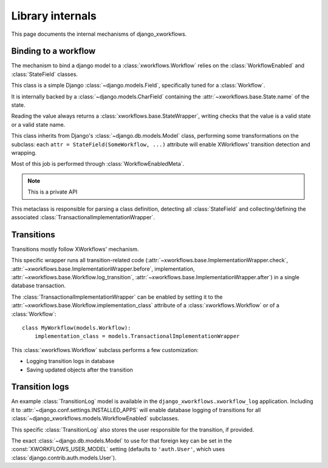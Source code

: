=================
Library internals
=================

.. module:: django_xworkflows.models
    :synopsis: XWorkflows bindings for Django

This page documents the internal mechanisms of django_xworkflows.

Binding to a workflow
=====================

The mechanism to bind a django model to a :class:`xworkflows.Workflow` relies on the :class:`WorkflowEnabled` and :class:`StateField` classes.


.. class:: StateField(django.models.Field)

    This class is a simple Django :class:`~django.models.Field`, specifically tuned for a
    :class:`Workflow`.

    It is internally backed by a :class:`~django.models.CharField`
    containing the :attr:`~xworkflows.base.State.name` of the state.

    Reading the value always returns a :class:`xworkflows.base.StateWrapper`,
    writing checks that the value is a valid state or a valid state name.

    .. attribute:: workflow

        Mandatory; holds the :class:`Workflow` to which this :class:`StateField` relates

    .. attribute:: choices

        The workflow states, as a list of ``(name, title)`` tuples, for use in forms.

    .. attribute:: default

        The name of the inital state of the workflow

    .. attribute:: max_length

        The length of the longest state name in the workflow.

    .. attribute:: blank

        Such a field cannot be blanked (otherwise, the workflow wouldn't have a meaning).

    .. attribute:: null

        Since the field cannot be empty, is cannot be null either.

    .. method:: south_field_triple(self)

        Returns the south description of this field.
        When unfreezing, a fake :class:`Workflow` will be retrieved with the same
        states and initial_state as present at freezing time.

        This allows reading states that no longer exist in the workflow.


.. class:: WorkflowEnabled(models.Model)

    This class inherits from Django's :class:`~django.db.models.Model` class, performing
    some transformations on the subclass: each ``attr = StateField(SomeWorkflow, ...)``
    attribute will enable XWorkflows' transition detection and wrapping.

    Most of this job is performed through :class:`WorkflowEnabledMeta`.

    .. method:: _get_FIELD_display(self, field)

        This method overrides the default django one to retrieve the
        :attr:`~xworkflows.base.State.title` from a :class:`StateField` field.


.. class:: WorkflowEnabledMeta(xworkflows.base.WorkflowEnabledMeta)

    .. note:: This is a private API

    This metaclass is responsible for parsing a class definition, detecting all
    :class:`StateField` and collecting/defining the associated :class:`TransactionalImplementationWrapper`.

    .. method:: _find_workflows(mcs, attrs)

        Collect all :class:`StateField` from the given :attr:`attrs` (the default version
        collects :class:`Workflow` subclasses instead)

    .. method:: _add_workflow(mcs, field_name, state_field, attrs)

        Perform necessay actions to register the :class:`Workflow` stored in
        a :class:`StateField` defined at :attr:`field_name` into the given
        attributes dict.

        It differs from the base implementation which adds a
        :class:`~xworkflows.base.StateProperty` instead of keeping the :class:`StateField`.

        :param str field_name: The name of the attribute at which the :class:`StateField` was defined
        :param state_field: The :class:`StateField` wrapping the :class:`Workflow`
        :type state_field: :class:`StateField`
        :param dict attrs: The attributes dictionary to update.


Transitions
===========

Transitions mostly follow XWorkflows' mechanism.

.. class:: TransactionalImplementationWrapper(xworkflows.base.ImplementationWrapper)

    This specific wrapper runs all transition-related code
    (:attr:`~xworkflows.base.ImplementationWrapper.check`,
    :attr:`~xworkflows.base.ImplementationWrapper.before`,
    implementation,
    :attr:`~xworkflows.base.Workflow.log_transition`,
    :attr:`~xworkflows.base.ImplementationWrapper.after`) in a single database transaction.


The :class:`TransactionalImplementationWrapper` can be enabled by setting it to
the :attr:`~xworkflows.base.Workflow.implementation_class` attribute of a :class:`xworkflows.Workflow` or
of a :class:`Workflow`::

    class MyWorkflow(models.Workflow):
        implementation_class = models.TransactionalImplementationWrapper


.. class:: Workflow(xworkflows.Workflow)

    This :class:`xworkflows.Workflow` subclass performs a few customization:

    - Logging transition logs in database
    - Saving updated objects after the transition


    .. attribute:: log_model

        This holds the model to use to log to the database.
        If empty, no database logging is performed.


    .. method:: db_log(self, transition, from_state, instance, user=None, *args, **kwargs)

        .. fix VIM coloring **

        Logs the transition into the database, saving the following elements:

        - Name of the transition
        - Name of the initial state
        - :class:`~django.contrib.contenttypes.generic.GenericForeignKey` to the
          modified instance
        - :class:`~django.db.models.ForeignKey` to the user responsible for the transition
        - timestamp of the operation

        The default :class:`TransitionLog` model is :class:`django_xworkflows.xworkflow_log.models.TransitionLog`,
        but an alternative one can be specified in :attr:`log_model`.

        .. hint:: Override this method to log to a custom TransitionLog without generic foreign keys.


    .. method:: log_transition(self, transition, from_state, instance, save=True, log=True, *args, **kwargs)

        .. fix VIM coloring **

        In addition to :func:`xworkflows.Workflow.log_transition`, additional actions are performed:

        - If :attr:`save` is ``True``, the instance is saved.
        - If :attr:`log` is ``True``, the :func:`db_log` method is called to register the
          transition in the database.


Transition logs
===============

.. module:: django_xworkflows.xworkflow_log.models
    :synopsis: Keep an example :class:`~django_xworkflows.models.BaseTransitionLog` model,
      with admin and translations.

An example :class:`TransitionLog` model is available in the ``django_xworkflows.xworkflow_log`` application.
Including it to :attr:`~django.conf.settings.INSTALLED_APPS` will enable database
logging of transitions for all :class:`~django_xworkflows.models.WorkflowEnabled` subclasses.

.. class:: TransitionLog(BaseTransitionLog)

    This specific :class:`TransitionLog` also stores the user responsible for the
    transition, if provided.

    The exact :class:`~django.db.models.Model` to use for that foreign key can be set
    in the :const:`XWORKFLOWS_USER_MODEL` setting (defaults to ``'auth.User'``, which
    uses :class:`django.contrib.auth.models.User`).
